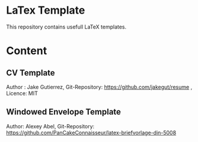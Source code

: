 * LaTex Template

This repository contains usefull LaTeX templates.

* Content

** CV Template
  Author : Jake Gutierrez,
  Git-Repository: https://github.com/jakegut/resume ,
  Licence: MIT
  
** Windowed Envelope Template
  Author: Alexey Abel,
  Git-Repository: https://github.com/PanCakeConnaisseur/latex-briefvorlage-din-5008
